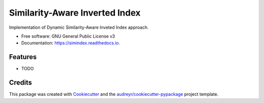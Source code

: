===============================
Similarity-Aware Inverted Index
===============================


.. image:: https://img.shields.io/pypi/v/simindex.svg
        :target: https://pypi.python.org/pypi/simindex

.. image:: https://img.shields.io/travis/sappo/simindex.svg
        :target: https://travis-ci.org/sappo/simindex

.. image:: https://readthedocs.org/projects/simindex/badge/?version=latest
        :target: https://simindex.readthedocs.io/en/latest/?badge=latest
        :alt: Documentation Status

.. image:: https://pyup.io/repos/github/sappo/simindex/shield.svg
     :target: https://pyup.io/repos/github/sappo/simindex/
     :alt: Updates


Implementation of Dynamic Similarity-Aware Inveted Index approach.


* Free software: GNU General Public License v3
* Documentation: https://simindex.readthedocs.io.


Features
--------

* TODO

Credits
---------

This package was created with Cookiecutter_ and the `audreyr/cookiecutter-pypackage`_ project template.

.. _Cookiecutter: https://github.com/audreyr/cookiecutter
.. _`audreyr/cookiecutter-pypackage`: https://github.com/audreyr/cookiecutter-pypackage

